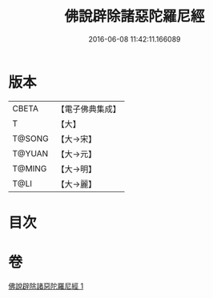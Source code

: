 #+TITLE: 佛說辟除諸惡陀羅尼經 
#+DATE: 2016-06-08 11:42:11.166089

* 版本
 |     CBETA|【電子佛典集成】|
 |         T|【大】     |
 |    T@SONG|【大→宋】   |
 |    T@YUAN|【大→元】   |
 |    T@MING|【大→明】   |
 |      T@LI|【大→麗】   |

* 目次

* 卷
[[file:KR6j0639_001.txt][佛說辟除諸惡陀羅尼經 1]]


